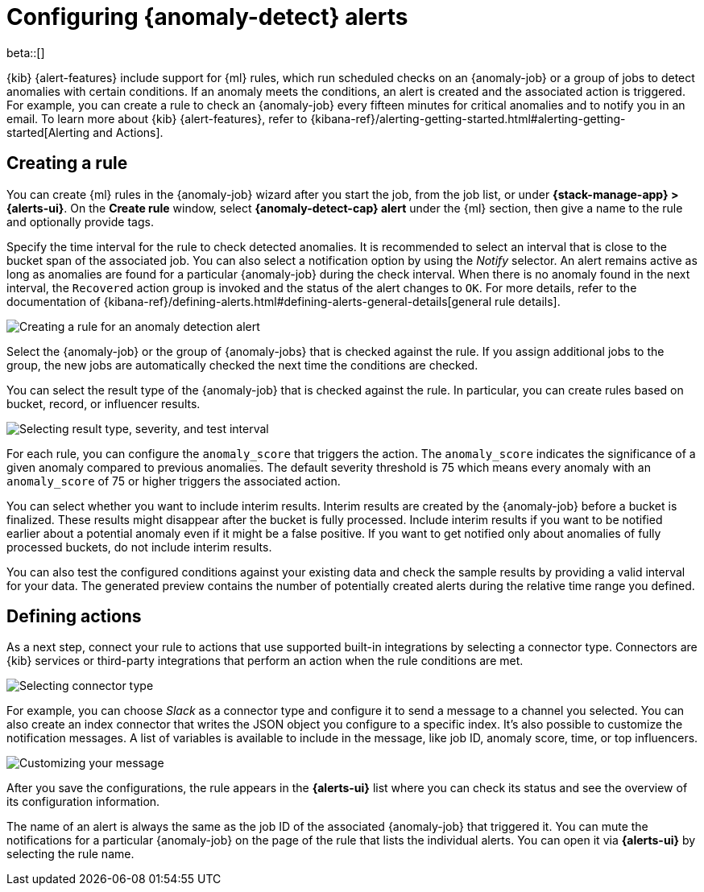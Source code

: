 [role="xpack"]
[[ml-configuring-alerts]]
= Configuring {anomaly-detect} alerts

beta::[]

{kib} {alert-features} include support for {ml} rules, which run scheduled checks on an {anomaly-job} or a 
group of jobs to detect anomalies with certain conditions. If an anomaly meets 
the conditions, an alert is created and the associated action is triggered. For 
example, you can create a rule to check an {anomaly-job} every fifteen minutes 
for critical anomalies and to notify you in an email. 
To learn more about {kib} {alert-features}, 
refer to 
{kibana-ref}/alerting-getting-started.html#alerting-getting-started[Alerting and Actions].


[[creating-anomaly-alert-rules]]
== Creating a rule

You can create {ml} rules in the {anomaly-job} wizard after 
you start the job, from the job list, or under **{stack-manage-app} > 
{alerts-ui}**. On the *Create rule* window, select *{anomaly-detect-cap} alert* 
under the {ml} section, then give a name to the rule and optionally provide 
tags.

Specify the time interval for the rule to check detected anomalies. It is 
recommended to select an interval that is close to the bucket span of the 
associated job. You can also select a notification option by using the _Notify_ 
selector. An alert remains active as long as anomalies are found for a 
particular {anomaly-job} during the check interval. When there is no anomaly 
found in the next interval, the `Recovered` action group is invoked and the 
status of the alert changes to `OK`. For more details, refer to the 
documentation of 
{kibana-ref}/defining-alerts.html#defining-alerts-general-details[general rule details].
  
[role="screenshot"]
image::images/ml-anomaly-alert-type.jpg["Creating a rule for an anomaly detection alert"]
  
Select the {anomaly-job} or the group of {anomaly-jobs} that is checked against 
the rule. If you assign additional jobs to the group, the new jobs are 
automatically checked the next time the conditions are checked.

You can select the result type of the {anomaly-job} that is checked against the 
rule. In particular, you can create rules based on bucket, record, or influencer 
results.

[role="screenshot"]
image::images/ml-anomaly-alert-severity.jpg["Selecting result type, severity, and test interval"]

For each rule, you can configure the `anomaly_score` that triggers the action. 
The `anomaly_score` indicates the significance of a given anomaly compared to 
previous anomalies. The default severity threshold is 75 which means every 
anomaly with an `anomaly_score` of 75 or higher triggers the associated action.

You can select whether you want to include interim results. Interim results are 
created by the {anomaly-job} before a bucket is finalized. These results might 
disappear after the bucket is fully processed. Include interim results if you 
want to be notified earlier about a potential anomaly even if it might be a 
false positive. If you want to get notified only about anomalies of fully 
processed buckets, do not include interim results.

You can also test the configured conditions against your existing data and check 
the sample results by providing a valid interval for your data. The generated 
preview contains the number of potentially created alerts during the relative 
time range you defined.


[[defining-actions]]
== Defining actions

As a next step, connect your rule to actions that use supported built-in 
integrations by selecting a connector type. Connectors are {kib} services or 
third-party integrations that perform an action when the rule conditions are 
met.

[role="screenshot"]
image::images/ml-anomaly-alert-actions.jpg["Selecting connector type"]

For example, you can choose _Slack_ as a connector type and configure it to send 
a message to a channel you selected. You can also create an index connector that 
writes the JSON object you configure to a specific index. It's also possible to 
customize the notification messages. A list of variables is available to include 
in the message, like job ID, anomaly score, time, or top influencers.

[role="screenshot"]
image::images/ml-anomaly-alert-messages.jpg["Customizing your message"]

After you save the configurations, the rule appears in the *{alerts-ui}* list 
where you can check its status and see the overview of its configuration 
information.

The name of an alert is always the same as the job ID of the associated 
{anomaly-job} that triggered it. You can mute the notifications for a particular 
{anomaly-job} on the page of the rule that lists the individual alerts. You can 
open it via *{alerts-ui}* by selecting the rule name.

